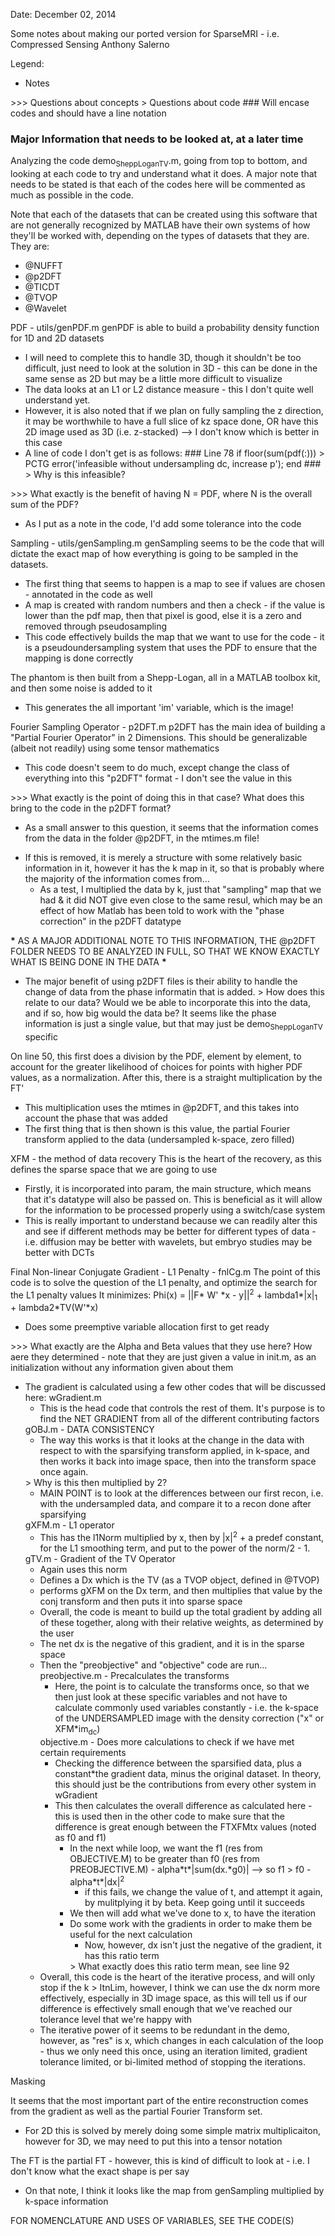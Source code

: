 Date: December 02, 2014

Some notes about making our ported version for SparseMRI - i.e. Compressed Sensing
Anthony Salerno


Legend:
- Notes
>>> Questions about concepts
> Questions about code
### Will encase codes and should have a line notation
*** Major Information that needs to be looked at, at a later time

Analyzing the code demo_SheppLoganTV.m, going from top to bottom, and looking at each code to try and understand what it does. A major note that needs to be stated is that each of the codes here will be commented as much as possible in the code.

Note that each of the datasets that can be created using this software that are not generally recognized by MATLAB have their own systems of how they'll be worked with, depending on the types of datasets that they are. They are:
  - @NUFFT
  - @p2DFT
  - @TICDT
  - @TVOP
  - @Wavelet

PDF - utils/genPDF.m
genPDF is able to build a probability density function for 1D and 2D datasets
  - I will need to complete this to handle 3D, though it shouldn't be too difficult, just need to look at the solution in 3D - this can be done in the same sense as 2D but may be a little more difficult to visualize
  - The data looks at an L1 or L2 distance measure - this I don't quite well understand yet.
  - However, it is also noted that if we plan on fully sampling the z direction, it may be worthwhile to have a full slice of kz space done, OR have this 2D image used as 3D (i.e. z-stacked) --> I don't know which is better in this case
  - A line of code I don't get is as follows:
    ### Line 78
      if floor(sum(pdf(:))) > PCTG
	error('infeasible without undersampling dc, increase p');
      end
    ###
    > Why is this infeasible?
  >>> What exactly is the benefit of having N = PDF, where N is the overall sum of the PDF?
  - As I put as a note in the code, I'd add some tolerance into the code


Sampling - utils/genSampling.m
genSampling seems to be the code that will dictate the exact map of how everything is going to be sampled in the datasets.
  - The first thing that seems to happen is a map to see if values are chosen - annotated in the code as well
  - A map is created with random numbers and then a check - if the value is lower than the pdf map, then that pixel is good, else it is a zero and removed through pseudosampling
  - This code effectively builds the map that we want to use for the code - it is a pseudoundersampling system that uses the PDF to ensure that the mapping is done correctly
  

The phantom is then built from a Shepp-Logan, all in a MATLAB toolbox kit, and then some noise is added to it
  - This generates the all important 'im' variable, which is the image!

Fourier Sampling Operator - p2DFT.m
p2DFT has the main idea of building a "Partial Fourier Operator" in 2 Dimensions. This should be generalizable (albeit not readily) using some tensor mathematics
  - This code doesn't seem to do much, except change the class of everything into this "p2DFT" format - I don't see the value in this
  >>> What exactly is the point of doing this in that case? What does this bring to the code in the p2DFT format?
    - As a small answer to this question, it seems that the information comes from the data in the folder @p2DFT, in the mtimes.m file!
  - If this is removed, it is merely a structure with some relatively basic information in it, however it has the k map in it, so that is probably where the majority of the information comes from...
    - As a test, I multiplied the data by k, just that "sampling" map that we had & it did NOT give even close to the same resul, which may be an effect of how Matlab has been told to work with the "phase correction" in the p2DFT datatype
  *** AS A MAJOR ADDITIONAL NOTE TO THIS INFORMATION, THE @p2DFT FOLDER NEEDS TO BE ANALYZED IN FULL, SO THAT WE KNOW EXACTLY WHAT IS BEING DONE IN THE DATA ***
  - The major benefit of using p2DFT files is their ability to handle the change of data from the phase informatin that is added. 
    > How does this relate to our data? Would we be able to incorporate this into the data, and if so, how big would the data be? It seems like the phase information is just a single value, but that may just be demo_SheppLoganTV specific

On line 50, this first does a division by the PDF, element by element, to account for the greater likelihood of choices for points with higher PDF values, as a normalization. After this, there is a straight multiplication by the FT'
  - This multiplication uses the mtimes in @p2DFT, and this takes into account the phase that was added
  - The first thing that is then shown is this value, the partial Fourier transform applied to the data (undersampled k-space, zero filled)

XFM - the method of data recovery
This is the heart of the recovery, as this defines the sparse space that we are going to use
  - Firstly, it is incorporated into param, the main structure, which means that it's datatype will also be passed on. This is beneficial as it will allow for the information to be processed properly using a switch/case system
  - This is really important to understand because we can readily alter this and see if different methods may be better for different types of data - i.e. diffusion may be better with wavelets, but embryo studies may be better with DCTs
  
Final Non-linear Conjugate Gradient - L1 Penalty - fnlCg.m
The point of this code is to solve the question of the L1 penalty, and optimize the search for the L1 penalty values
It minimizes: Phi(x) = ||F* W' *x - y||^2 + lambda1*|x|_1 + lambda2*TV(W'*x) 
   - Does some preemptive variable allocation first to get ready
   >>> What exactly are the Alpha and Beta values that they use here? How aere they determined - note that they are just given a value in init.m, as an initialization without any information given about them
   - The gradient is calculated using a few other codes that will be discussed here:
     wGradient.m
        - This is the head code that controls the rest of them. It's purpose is to find the NET GRADIENT from all of the different contributing factors
        gOBJ.m - DATA CONSISTENCY
            - The way this works is that it looks at the change in the data with respect to with the sparsifying transform applied, in k-space, and then works it back into image space, then into the transform space once again.
            > Why is this then multiplied by 2?
            - MAIN POINT is to look at the differences between our first recon, i.e. with the undersampled data, and compare it to a recon done after sparsifying
        gXFM.m - L1 operator
            - This has the l1Norm multiplied by x, then by |x|^2 + a predef constant, for the L1 smoothing term, and put to the power of the norm/2 - 1.
        gTV.m - Gradient of the TV Operator
            - Again uses this norm
            - Defines a Dx which is the TV (as a TVOP object, defined in @TVOP)
            - performs gXFM on the Dx term, and then multiplies that value by the conj transform and then puts it into sparse space
      - Overall, the code is meant to build up the total gradient by adding all of these together, along with their relative weights, as determined by the user
    - The net dx is the negative of this gradient, and it is in the sparse space
    - Then the "preobjective" and "objective" code are run...
        preobjective.m - Precalculates the transforms
            - Here, the point is to calculate the transforms once, so that we then just look at these specific variables and not have to calculate commonly used variables constantly - i.e. the k-space of the UNDERSAMPLED image with the density correction ("x" or XFM*im_dc)
        objective.m - Does more calculations to check if we have met certain requirements
            - Checking the difference between the sparsified data, plus a constant*the gradient data, minus the original dataset. In theory, this should just be the contributions from every other system in wGradient
            - This then calculates the overall difference as calculated here - this is used then in the other code to make sure that the difference is great enough between the FTXFMtx values (noted as f0 and f1)
                - In the next while loop, we want the f1 (res from OBJECTIVE.M) to be greater than f0 (res from PREOBJECTIVE.M) - alpha*t*|sum(dx.*g0)| --> so f1 > f0 - alpha*t*|dx|^2
                    - if this fails, we change the value of t, and attempt it again, by mulitplying it by beta. Keep going until it succeeds
                - We then will add what we've done to x, to have the iteration
                - Do some work with the gradients in order to make them be useful for the next calculation
                    - Now, however, dx isn't just the negative of the gradient, it has this ratio term
                    > What exactly does this ratio term mean, see line 92
    - Overall, this code is the heart of the iterative process, and will only stop if the k > ItnLim, however, I think we can use the dx norm more effectively, especially in 3D image space, as this will tell us if our difference is effectively small enough that we've reached our tolerance level that we're happy with
    - The iterative power of it seems to be redundant in the demo, however, as "res" is x, which changes in each calculation of the loop - thus we only need this once, using an iteration limited, gradient tolerance limited, or bi-limited method of stopping the iterations.

Masking

It seems that the most important part of the entire reconstruction comes from the gradient as well as the partial Fourier Transform set.
  - For 2D this is solved by merely doing some simple matrix multiplicaiton, however for 3D, we may need to put this into a tensor notation

The FT is the partial FT - however, this is kind of difficult to look at - i.e. I don't know what the exact shape is per say
  - On that note, I think it looks like the map from genSampling multiplied by k-space information

FOR NOMENCLATURE AND USES OF VARIABLES, SEE THE CODE(S)
